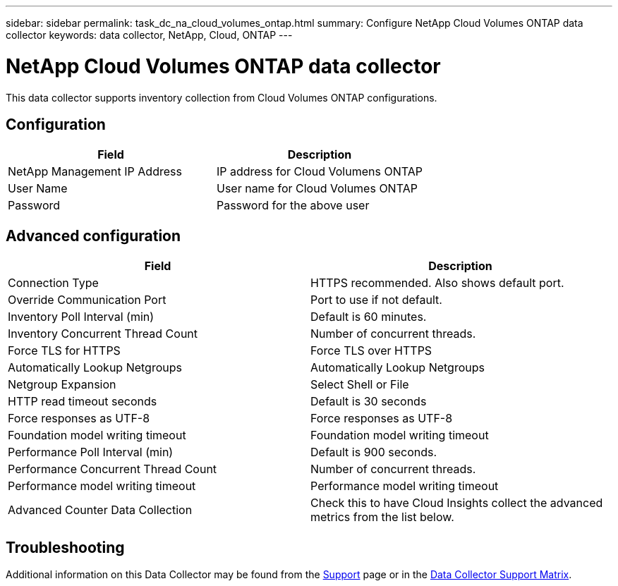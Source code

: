 ---
sidebar: sidebar
permalink: task_dc_na_cloud_volumes_ontap.html
summary: Configure NetApp Cloud Volumes ONTAP data collector
keywords: data collector, NetApp, Cloud, ONTAP
---

= NetApp Cloud Volumes ONTAP data collector

:toc: macro
:hardbreaks:
:toclevels: 2
:nofooter:
:icons: font
:linkattrs:
:imagesdir: ./media/



[.lead]

This data collector supports inventory collection from Cloud Volumes ONTAP configurations. 


== Configuration

[cols=2*, options="header", cols"50,50"]
|===
|Field|Description
|NetApp Management IP Address |IP address for Cloud Volumens ONTAP
|User Name | User name for Cloud Volumes ONTAP
|Password| Password for the above user
|===

== Advanced configuration

[cols=2*, options="header", cols"50,50"]
|===
|Field|Description
|Connection Type | HTTPS recommended. Also shows default port.
|Override Communication Port | Port to use if not default.
|Inventory Poll Interval (min) |Default is 60 minutes.
|Inventory Concurrent Thread Count|Number of concurrent threads.
|Force TLS for HTTPS |Force TLS over HTTPS
|Automatically Lookup Netgroups|Automatically Lookup Netgroups
|Netgroup Expansion |Select Shell or File
|HTTP read timeout seconds |Default is 30 seconds
|Force responses as UTF-8 |Force responses as UTF-8 
|Foundation model writing timeout |Foundation model writing timeout

|Performance Poll Interval (min) |Default is 900 seconds.
|Performance Concurrent Thread Count|Number of concurrent threads.
|Performance model writing timeout |Performance model writing timeout
|Advanced Counter Data Collection  |Check this to have Cloud Insights collect the advanced metrics from the list below.
|===

           
== Troubleshooting

Additional information on this Data Collector may be found from the link:concept_requesting_support.html[Support] page or in the link:https://docs.netapp.com/us-en/cloudinsights/CloudInsightsDataCollectorSupportMatrix.pdf[Data Collector Support Matrix].

